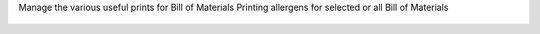 Manage the various useful prints for Bill of Materials
Printing allergens for selected or all Bill of Materials

.. figure:: ../static/description/bom_printing_allergens_with_options.gif
